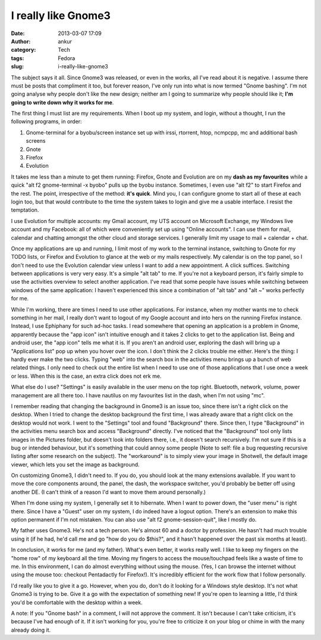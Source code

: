 I really like Gnome3
####################
:date: 2013-03-07 17:09
:author: ankur
:category: Tech
:tags: Fedora
:slug: i-really-like-gnome3

The subject says it all. Since Gnome3 was released, or even in the
works, all I've read about it is negative. I assume there must be posts
that compliment it too, but forever reason, I've only run into what is
now termed "Gnome bashing". I'm not going analyse why people don't like
the new design; neither am I going to summarize why people should like
it; **I'm going to write down why it works for me**.

The first thing I must list are my requirements. When I boot up my
system, and login, without a thought, I run the following programs, in
order:

#. Gnome-terminal for a byobu/screen instance set up with irssi,
   rtorrent, htop, ncmpcpp, mc and additional bash screens
#. Gnote
#. Firefox
#. Evolution

It takes me less than a minute to get them running: Firefox, Gnote and
Evolution are on my **dash as my favourites** while a quick "alt f2
gnome-terminal -x byobo" pulls up the byobu instance. Sometimes, I even
use "alt f2" to start Firefox and the rest. The point, irrespective of
the method: **it's quick**. Mind you, I can configure gnome to start all
of these at each login too, but that would contribute to the time the
system takes to login and give me a usable interface. I resist the
temptation.

I use Evolution for multiple accounts: my Gmail account, my UTS account
on Microsoft Exchange, my Windows live account and my Facebook: all of
which were conveniently set up using "Online accounts". I can use them
for mail, calendar and chatting amongst the other cloud and storage
services. I generally limit my usage to mail + calendar + chat.

Once my applications are up and running, I limit most of my work to the
terminal instance, switching to Gnote for my TODO lists, or Firefox and
Evolution to glance at the web or my mails respectively. My calendar is
on the top panel, so I don't need to use the Evolution calendar view
unless I want to add a new appointment. A click suffices. Switching
between applications is very very easy. It's a simple "alt tab" to me.
If you're not a keyboard person, it's fairly simple to use the
activities overview to select another application. I've read that some
people have issues while switching between windows of the same
application: I haven't experienced this since a combination of "alt tab"
and "alt ~" works perfectly for me.

While I'm working, there are times I need to use other applications. For
instance, when my mother wants me to check something in her mail, I
really don't want to logout of my Google account and into hers on the
running Firefox instance. Instead, I use Ephiphany for such ad-hoc
tasks. I read somewhere that opening an application is a problem in
Gnome, apparently because the "app icon" isn't intuitive enough and it
takes 2 clicks to get to the application list. Being and android user,
the "app icon" tells me what it is. If you aren't an android user,
exploring the dash will bring up a "Applications list" pop up when you
hover over the icon. I don't think the 2 clicks trouble me either.
Here's the thing: I hardly ever make the two clicks. Typing "web" into
the search box in the activities menu brings up a bunch of web related
things. I only need to check out the entire list when I need to use one
of those applications that I use once a week or less. When this is the
case, an extra click does not erk me.

What else do I use? "Settings" is easily available in the user menu on
the top right. Bluetooth, network, volume, power management are all
there too. I have nautilus on my favourites list in the dash, when I'm
not using "mc".

I remember reading that changing the background in Gnome3 is an issue
too, since there isn't a right click on the desktop. When I tried to
change the desktop background the first time, I was already aware that a
right click on the desktop would not work. I went to the "Settings" tool
and found "Background" there. Since then, I type "Background" in the
activities menu search box and access "Background" directly. I've
noticed that the "Background" tool only lists images in the Pictures
folder, but doesn't look into folders there, i.e., it doesn't search
recursively. I'm not sure if this is a bug or intended behaviour, but
it's something that could annoy some people (Note to self: file a bug
requesting recursive listing after some research on the subject). The
"workaround" is to simply view your image in Shotwell, the default image
viewer, which lets you set the image as background.

On customizing Gnome3, I didn't need to. If you do, you should look at
the many extensions available. If you want to move the core components
around, the panel, the dash, the workspace switcher, you'd probably be
better off using another DE. (I can't think of a reason I'd want to move
them around personally.)

When I'm done using my system, I generally set it to hibernate. When I
want to power down, the "user menu" is right there. Since I have a
"Guest" user on my system, I do indeed have a logout option. There's an
extension to make this option permanent if I'm not mistaken. You can
also use "alt f2 gnome-session-quit", like I mostly do.

My father uses Gnome3. He's not a tech person. He's almost 60 and a
doctor by profession. He hasn't had much trouble using it (if he had,
he'd call me and go "how do you do $this?", and it hasn't happened over
the past six months at least).

In conclusion, it works for me (and my father). What's even better, it
works really well. I like to keep my fingers on the "home row" of my
keyboard all the time. Moving my fingers to access the mouse/touchpad
feels like a waste of time to me. In this environment, I can do almost
everything without using the mouse. (Yes, I can browse the internet
without using the mouse too: checkout Pentadactly for Firefox!). It's
incredibly efficient for the work flow that I follow personally.

I'd really like you to give it a go. However, when you do, don't do it
looking for a Windows style desktop. It's not what Gnome3 is trying to
be. Give it a go with the expectation of something new! If you're open
to learning a little, I'd think you'd be comfortable with the desktop
within a week.

A note: If you "Gnome bash" in a comment, I will not approve the
comment. It isn't because I can't take criticism, it's because I've had
enough of it. If it isn't working for you, you're free to criticize it
on your blog or chime in with the many already doing it.

